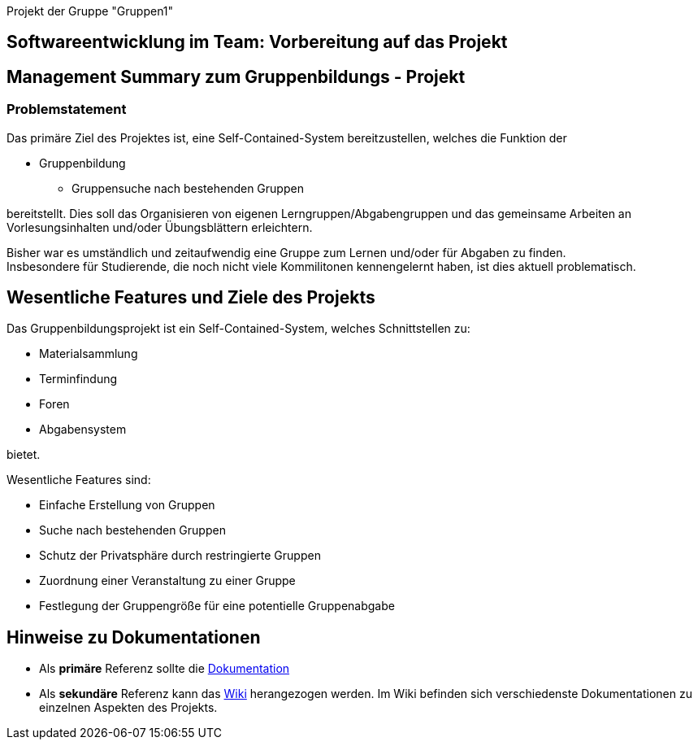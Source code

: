 [header]#Projekt der Gruppe "Gruppen1"#

== [big underline]#Softwareentwicklung im Team: Vorbereitung auf das Projekt#

== Management Summary zum Gruppenbildungs - Projekt

=== Problemstatement

Das primäre Ziel des Projektes ist, eine Self-Contained-System bereitzustellen, welches die
Funktion der

* Gruppenbildung
** Gruppensuche nach bestehenden Gruppen

bereitstellt. Dies soll das Organisieren von eigenen Lerngruppen/Abgabengruppen und das gemeinsame Arbeiten an
Vorlesungsinhalten und/oder Übungsblättern erleichtern.

Bisher war es umständlich und zeitaufwendig eine Gruppe zum Lernen und/oder für Abgaben zu finden. +
Insbesondere für Studierende, die noch nicht viele Kommilitonen kennengelernt haben, ist dies aktuell problematisch.

== Wesentliche Features und Ziele des Projekts

Das Gruppenbildungsprojekt ist ein Self-Contained-System, welches Schnittstellen zu:

* Materialsammlung
* Terminfindung
* Foren
* Abgabensystem

bietet.

Wesentliche Features sind:

* Einfache Erstellung von Gruppen
* Suche nach bestehenden Gruppen
* Schutz der Privatsphäre durch restringierte Gruppen
* Zuordnung einer Veranstaltung zu einer Gruppe
* Festlegung der Gruppengröße für eine potentielle Gruppenabgabe

== Hinweise zu Dokumentationen

* Als *primäre* Referenz sollte die
https://github.com/hhu-propra2/abschlussprojekt-die-senioren/blob/168_Dokumentation/Dokumentation/dokumentation.adoc[Dokumentation]
* Als *sekundäre* Referenz kann das
https://github.com/hhu-propra2/abschlussprojekt-die-senioren/wiki/[Wiki] herangezogen werden.
Im Wiki befinden sich verschiedenste Dokumentationen zu einzelnen Aspekten des Projekts.